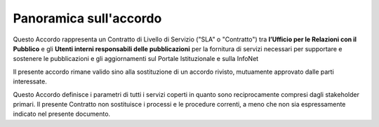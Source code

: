 Panoramica sull'accordo
=======================

Questo Accordo rappresenta un Contratto di Livello di Servizio ("SLA" o "Contratto") tra **l’Ufficio per le Relazioni con il Pubblico** e gli **Utenti interni responsabili delle pubblicazioni** per la fornitura di servizi necessari per supportare e sostenere le pubblicazioni e gli aggiornamenti sul Portale Istituzionale e sulla InfoNet

Il presente accordo rimane valido sino alla sostituzione di un accordo rivisto, mutuamente approvato dalle parti interessate.

Questo Accordo definisce i parametri di tutti i servizi coperti in quanto sono reciprocamente compresi dagli stakeholder primari. Il presente Contratto non sostituisce i processi e le procedure correnti, a meno che non sia espressamente indicato nel presente documento.
